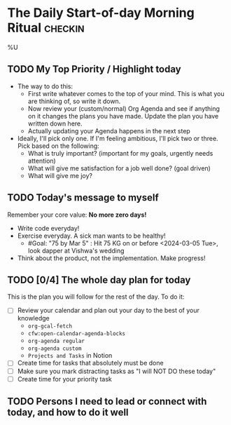 * The Daily Start-of-day Morning Ritual                             :checkin:
%U
** TODO My Top Priority / Highlight today
- The way to do this:
  + First write whatever comes to the top of your mind. This is what you are thinking of, so write it down.
  + Now review your (custom/normal) Org Agenda and see if anything on it changes the plans you have made. Update the plan you have written down here.
  + Actually updating your Agenda happens in the next step
- Ideally, I'll pick only one. If I'm feeling ambitious, I'll pick two or three. Pick based on the following:
  - What is truly important? (important for my goals, urgently needs attention)
  - What will give me satisfaction for a job well done? (goal driven)
  - What will give me joy?

** TODO Today's message to myself
Remember your core value: *No more zero days!*
- Write code everyday!
- Exercise everyday. A sick man wants to be healthy!
  + #Goal: "75 by Mar 5" : Hit 75 KG on or before <2024-03-05 Tue>, look dapper at Vishwa's wedding
- Think about the product, not the implementation. Make progress!

** TODO [0/4] The whole day plan for today
This is the plan you will follow for the rest of the day. To do it:

- [ ] Review your calendar and plan out your day to the best of your knowledge
  + ~org-gcal-fetch~
  + ~cfw:open-calendar-agenda-blocks~
  + ~org-agenda regular~
  + ~org-agenda custom~
  + ~Projects and Tasks~ in Notion
- [ ] Create time for tasks that absolutely must be done
- [ ] Make sure you mark distracting tasks as "I will NOT DO these today"
- [ ] Create time for your priority task

** TODO Persons I need to lead or connect with today, and how to do it well
